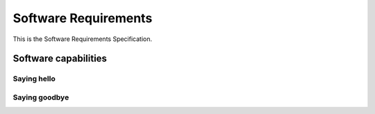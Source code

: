 =====================
Software Requirements
=====================

This is the Software Requirements Specification.


Software capabilities
=====================


Saying hello
------------
.. item:: SRS_0001 Software saying hello
   :trace: SYS_0001

   The system will say hello, as stated in :item:`SYS_0001`


Saying goodbye
--------------
.. item:: SRS_0002 Software saying goodbye

   The systems will say goodbye

